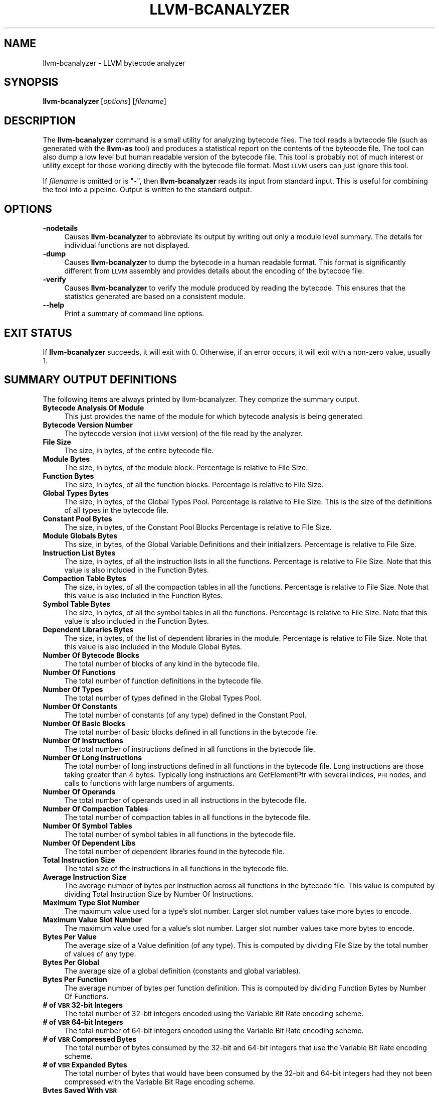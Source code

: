.\" Automatically generated by Pod::Man v1.37, Pod::Parser v1.14
.\"
.\" Standard preamble:
.\" ========================================================================
.de Sh \" Subsection heading
.br
.if t .Sp
.ne 5
.PP
\fB\\$1\fR
.PP
..
.de Sp \" Vertical space (when we can't use .PP)
.if t .sp .5v
.if n .sp
..
.de Vb \" Begin verbatim text
.ft CW
.nf
.ne \\$1
..
.de Ve \" End verbatim text
.ft R
.fi
..
.\" Set up some character translations and predefined strings.  \*(-- will
.\" give an unbreakable dash, \*(PI will give pi, \*(L" will give a left
.\" double quote, and \*(R" will give a right double quote.  | will give a
.\" real vertical bar.  \*(C+ will give a nicer C++.  Capital omega is used to
.\" do unbreakable dashes and therefore won't be available.  \*(C` and \*(C'
.\" expand to `' in nroff, nothing in troff, for use with C<>.
.tr \(*W-|\(bv\*(Tr
.ds C+ C\v'-.1v'\h'-1p'\s-2+\h'-1p'+\s0\v'.1v'\h'-1p'
.ie n \{\
.    ds -- \(*W-
.    ds PI pi
.    if (\n(.H=4u)&(1m=24u) .ds -- \(*W\h'-12u'\(*W\h'-12u'-\" diablo 10 pitch
.    if (\n(.H=4u)&(1m=20u) .ds -- \(*W\h'-12u'\(*W\h'-8u'-\"  diablo 12 pitch
.    ds L" ""
.    ds R" ""
.    ds C` ""
.    ds C' ""
'br\}
.el\{\
.    ds -- \|\(em\|
.    ds PI \(*p
.    ds L" ``
.    ds R" ''
'br\}
.\"
.\" If the F register is turned on, we'll generate index entries on stderr for
.\" titles (.TH), headers (.SH), subsections (.Sh), items (.Ip), and index
.\" entries marked with X<> in POD.  Of course, you'll have to process the
.\" output yourself in some meaningful fashion.
.if \nF \{\
.    de IX
.    tm Index:\\$1\t\\n%\t"\\$2"
..
.    nr % 0
.    rr F
.\}
.\"
.\" For nroff, turn off justification.  Always turn off hyphenation; it makes
.\" way too many mistakes in technical documents.
.hy 0
.if n .na
.\"
.\" Accent mark definitions (@(#)ms.acc 1.5 88/02/08 SMI; from UCB 4.2).
.\" Fear.  Run.  Save yourself.  No user-serviceable parts.
.    \" fudge factors for nroff and troff
.if n \{\
.    ds #H 0
.    ds #V .8m
.    ds #F .3m
.    ds #[ \f1
.    ds #] \fP
.\}
.if t \{\
.    ds #H ((1u-(\\\\n(.fu%2u))*.13m)
.    ds #V .6m
.    ds #F 0
.    ds #[ \&
.    ds #] \&
.\}
.    \" simple accents for nroff and troff
.if n \{\
.    ds ' \&
.    ds ` \&
.    ds ^ \&
.    ds , \&
.    ds ~ ~
.    ds /
.\}
.if t \{\
.    ds ' \\k:\h'-(\\n(.wu*8/10-\*(#H)'\'\h"|\\n:u"
.    ds ` \\k:\h'-(\\n(.wu*8/10-\*(#H)'\`\h'|\\n:u'
.    ds ^ \\k:\h'-(\\n(.wu*10/11-\*(#H)'^\h'|\\n:u'
.    ds , \\k:\h'-(\\n(.wu*8/10)',\h'|\\n:u'
.    ds ~ \\k:\h'-(\\n(.wu-\*(#H-.1m)'~\h'|\\n:u'
.    ds / \\k:\h'-(\\n(.wu*8/10-\*(#H)'\z\(sl\h'|\\n:u'
.\}
.    \" troff and (daisy-wheel) nroff accents
.ds : \\k:\h'-(\\n(.wu*8/10-\*(#H+.1m+\*(#F)'\v'-\*(#V'\z.\h'.2m+\*(#F'.\h'|\\n:u'\v'\*(#V'
.ds 8 \h'\*(#H'\(*b\h'-\*(#H'
.ds o \\k:\h'-(\\n(.wu+\w'\(de'u-\*(#H)/2u'\v'-.3n'\*(#[\z\(de\v'.3n'\h'|\\n:u'\*(#]
.ds d- \h'\*(#H'\(pd\h'-\w'~'u'\v'-.25m'\f2\(hy\fP\v'.25m'\h'-\*(#H'
.ds D- D\\k:\h'-\w'D'u'\v'-.11m'\z\(hy\v'.11m'\h'|\\n:u'
.ds th \*(#[\v'.3m'\s+1I\s-1\v'-.3m'\h'-(\w'I'u*2/3)'\s-1o\s+1\*(#]
.ds Th \*(#[\s+2I\s-2\h'-\w'I'u*3/5'\v'-.3m'o\v'.3m'\*(#]
.ds ae a\h'-(\w'a'u*4/10)'e
.ds Ae A\h'-(\w'A'u*4/10)'E
.    \" corrections for vroff
.if v .ds ~ \\k:\h'-(\\n(.wu*9/10-\*(#H)'\s-2\u~\d\s+2\h'|\\n:u'
.if v .ds ^ \\k:\h'-(\\n(.wu*10/11-\*(#H)'\v'-.4m'^\v'.4m'\h'|\\n:u'
.    \" for low resolution devices (crt and lpr)
.if \n(.H>23 .if \n(.V>19 \
\{\
.    ds : e
.    ds 8 ss
.    ds o a
.    ds d- d\h'-1'\(ga
.    ds D- D\h'-1'\(hy
.    ds th \o'bp'
.    ds Th \o'LP'
.    ds ae ae
.    ds Ae AE
.\}
.rm #[ #] #H #V #F C
.\" ========================================================================
.\"
.IX Title "LLVM-BCANALYZER 1"
.TH LLVM-BCANALYZER 1 "2006-03-13" "CVS" "LLVM Command Guide"
.SH "NAME"
llvm\-bcanalyzer \- LLVM bytecode analyzer
.SH "SYNOPSIS"
.IX Header "SYNOPSIS"
\&\fBllvm-bcanalyzer\fR [\fIoptions\fR] [\fIfilename\fR]
.SH "DESCRIPTION"
.IX Header "DESCRIPTION"
The \fBllvm-bcanalyzer\fR command is a small utility for analyzing bytecode files.
The tool reads a bytecode file (such as generated with the \fBllvm-as\fR tool) and
produces a statistical report on the contents of the byteocde file.  The tool
can also dump a low level but human readable version of the bytecode file. 
This tool is probably not of much interest or utility except for those working 
directly with the bytecode file format. Most \s-1LLVM\s0 users can just ignore
this tool.
.PP
If \fIfilename\fR is omitted or is \f(CW\*(C`\-\*(C'\fR, then \fBllvm-bcanalyzer\fR reads its input 
from standard input. This is useful for combining the tool into a pipeline.
Output is written to the standard output.
.SH "OPTIONS"
.IX Header "OPTIONS"
.IP "\fB\-nodetails\fR" 4
.IX Item "-nodetails"
Causes \fBllvm-bcanalyzer\fR to abbreviate its output by writing out only a module 
level summary. The details for individual functions are not displayed.
.IP "\fB\-dump\fR" 4
.IX Item "-dump"
Causes \fBllvm-bcanalyzer\fR to dump the bytecode in a human readable format. This 
format is significantly different from \s-1LLVM\s0 assembly and provides details about 
the encoding of the bytecode file.
.IP "\fB\-verify\fR" 4
.IX Item "-verify"
Causes \fBllvm-bcanalyzer\fR to verify the module produced by reading the 
bytecode. This ensures that the statistics generated are based on a consistent
module.
.IP "\fB\-\-help\fR" 4
.IX Item "--help"
Print a summary of command line options.
.SH "EXIT STATUS"
.IX Header "EXIT STATUS"
If \fBllvm-bcanalyzer\fR succeeds, it will exit with 0.  Otherwise, if an error
occurs, it will exit with a non-zero value, usually 1.
.SH "SUMMARY OUTPUT DEFINITIONS"
.IX Header "SUMMARY OUTPUT DEFINITIONS"
The following items are always printed by llvm\-bcanalyzer. They comprize the
summary output.
.IP "\fBBytecode Analysis Of Module\fR" 4
.IX Item "Bytecode Analysis Of Module"
This just provides the name of the module for which bytecode analysis is being
generated.
.IP "\fBBytecode Version Number\fR" 4
.IX Item "Bytecode Version Number"
The bytecode version (not \s-1LLVM\s0 version) of the file read by the analyzer.
.IP "\fBFile Size\fR" 4
.IX Item "File Size"
The size, in bytes, of the entire bytecode file.
.IP "\fBModule Bytes\fR" 4
.IX Item "Module Bytes"
The size, in bytes, of the module block. Percentage is relative to File Size.
.IP "\fBFunction Bytes\fR" 4
.IX Item "Function Bytes"
The size, in bytes, of all the function blocks. Percentage is relative to File
Size.
.IP "\fBGlobal Types Bytes\fR" 4
.IX Item "Global Types Bytes"
The size, in bytes, of the Global Types Pool. Percentage is relative to File
Size. This is the size of the definitions of all types in the bytecode file.
.IP "\fBConstant Pool Bytes\fR" 4
.IX Item "Constant Pool Bytes"
The size, in bytes, of the Constant Pool Blocks Percentage is relative to File
Size.
.IP "\fBModule Globals Bytes\fR" 4
.IX Item "Module Globals Bytes"
Ths size, in bytes, of the Global Variable Definitions and their initializers.
Percentage is relative to File Size.
.IP "\fBInstruction List Bytes\fR" 4
.IX Item "Instruction List Bytes"
The size, in bytes, of all the instruction lists in all the functions.
Percentage is relative to File Size. Note that this value is also included in
the Function Bytes.
.IP "\fBCompaction Table Bytes\fR" 4
.IX Item "Compaction Table Bytes"
The size, in bytes, of all the compaction tables in all the functions.
Percentage is relative to File Size. Note that this value is also included in
the Function Bytes.
.IP "\fBSymbol Table Bytes\fR" 4
.IX Item "Symbol Table Bytes"
The size, in bytes, of all the symbol tables in all the functions. Percentage is
relative to File Size. Note that this value is also included in the Function
Bytes.
.IP "\fBDependent Libraries Bytes\fR" 4
.IX Item "Dependent Libraries Bytes"
The size, in bytes, of the list of dependent libraries in the module. Percentage
is relative to File Size. Note that this value is also included in the Module
Global Bytes.
.IP "\fBNumber Of Bytecode Blocks\fR" 4
.IX Item "Number Of Bytecode Blocks"
The total number of blocks of any kind in the bytecode file.
.IP "\fBNumber Of Functions\fR" 4
.IX Item "Number Of Functions"
The total number of function definitions in the bytecode file.
.IP "\fBNumber Of Types\fR" 4
.IX Item "Number Of Types"
The total number of types defined in the Global Types Pool.
.IP "\fBNumber Of Constants\fR" 4
.IX Item "Number Of Constants"
The total number of constants (of any type) defined in the Constant Pool.
.IP "\fBNumber Of Basic Blocks\fR" 4
.IX Item "Number Of Basic Blocks"
The total number of basic blocks defined in all functions in the bytecode file.
.IP "\fBNumber Of Instructions\fR" 4
.IX Item "Number Of Instructions"
The total number of instructions defined in all functions in the bytecode file.
.IP "\fBNumber Of Long Instructions\fR" 4
.IX Item "Number Of Long Instructions"
The total number of long instructions defined in all functions in the bytecode
file. Long instructions are those taking greater than 4 bytes. Typically long
instructions are GetElementPtr with several indices, \s-1PHI\s0 nodes, and calls to
functions with large numbers of arguments.
.IP "\fBNumber Of Operands\fR" 4
.IX Item "Number Of Operands"
The total number of operands used in all instructions in the bytecode file.
.IP "\fBNumber Of Compaction Tables\fR" 4
.IX Item "Number Of Compaction Tables"
The total number of compaction tables in all functions in the bytecode file.
.IP "\fBNumber Of Symbol Tables\fR" 4
.IX Item "Number Of Symbol Tables"
The total number of symbol tables in all functions in the bytecode file.
.IP "\fBNumber Of Dependent Libs\fR" 4
.IX Item "Number Of Dependent Libs"
The total number of dependent libraries found in the bytecode file.
.IP "\fBTotal Instruction Size\fR" 4
.IX Item "Total Instruction Size"
The total size of the instructions in all functions in the bytecode file.
.IP "\fBAverage Instruction Size\fR" 4
.IX Item "Average Instruction Size"
The average number of bytes per instruction across all functions in the bytecode
file. This value is computed by dividing Total Instruction Size by Number Of
Instructions.
.IP "\fBMaximum Type Slot Number\fR" 4
.IX Item "Maximum Type Slot Number"
The maximum value used for a type's slot number. Larger slot number values take 
more bytes to encode.
.IP "\fBMaximum Value Slot Number\fR" 4
.IX Item "Maximum Value Slot Number"
The maximum value used for a value's slot number. Larger slot number values take 
more bytes to encode.
.IP "\fBBytes Per Value\fR" 4
.IX Item "Bytes Per Value"
The average size of a Value definition (of any type). This is computed by
dividing File Size by the total number of values of any type.
.IP "\fBBytes Per Global\fR" 4
.IX Item "Bytes Per Global"
The average size of a global definition (constants and global variables).
.IP "\fBBytes Per Function\fR" 4
.IX Item "Bytes Per Function"
The average number of bytes per function definition. This is computed by
dividing Function Bytes by Number Of Functions.
.IP "\fB# of \s-1VBR\s0 32\-bit Integers\fR" 4
.IX Item "# of VBR 32-bit Integers"
The total number of 32\-bit integers encoded using the Variable Bit Rate
encoding scheme.
.IP "\fB# of \s-1VBR\s0 64\-bit Integers\fR" 4
.IX Item "# of VBR 64-bit Integers"
The total number of 64\-bit integers encoded using the Variable Bit Rate encoding
scheme.
.IP "\fB# of \s-1VBR\s0 Compressed Bytes\fR" 4
.IX Item "# of VBR Compressed Bytes"
The total number of bytes consumed by the 32\-bit and 64\-bit integers that use
the Variable Bit Rate encoding scheme.
.IP "\fB# of \s-1VBR\s0 Expanded Bytes\fR" 4
.IX Item "# of VBR Expanded Bytes"
The total number of bytes that would have been consumed by the 32\-bit and 64\-bit
integers had they not been compressed with the Variable Bit Rage encoding
scheme.
.IP "\fBBytes Saved With \s-1VBR\s0\fR" 4
.IX Item "Bytes Saved With VBR"
The total number of bytes saved by using the Variable Bit Rate encoding scheme.
The percentage is relative to # of \s-1VBR\s0 Expanded Bytes.
.SH "DETAILED OUTPUT DEFINITIONS"
.IX Header "DETAILED OUTPUT DEFINITIONS"
The following definitions occur only if the \-nodetails option was not given.
The detailed output provides additional information on a per-function basis.
.IP "\fBType\fR" 4
.IX Item "Type"
The type signature of the function.
.IP "\fBByte Size\fR" 4
.IX Item "Byte Size"
The total number of bytes in the function's block.
.IP "\fBBasic Blocks\fR" 4
.IX Item "Basic Blocks"
The number of basic blocks defined by the function.
.IP "\fBInstructions\fR" 4
.IX Item "Instructions"
The number of instructions defined by the function.
.IP "\fBLong Instructions\fR" 4
.IX Item "Long Instructions"
The number of instructions using the long instruction format in the function.
.IP "\fBOperands\fR" 4
.IX Item "Operands"
The number of operands used by all instructions in the function.
.IP "\fBInstruction Size\fR" 4
.IX Item "Instruction Size"
The number of bytes consumed by instructions in the function.
.IP "\fBAverage Instruction Size\fR" 4
.IX Item "Average Instruction Size"
The average number of bytes consumed by the instructions in the funtion. This
value is computed by dividing Instruction Size by Instructions.
.IP "\fBBytes Per Instruction\fR" 4
.IX Item "Bytes Per Instruction"
The average number of bytes used by the function per instruction. This value is
computed by dividing Byte Size by Instructions. Note that this is not the same
as Average Instruction Size. It computes a number relative to the total function
size not just the size of the instruction list.
.IP "\fBNumber of \s-1VBR\s0 32\-bit Integers\fR" 4
.IX Item "Number of VBR 32-bit Integers"
The total number of 32\-bit integers found in this function (for any use).
.IP "\fBNumber of \s-1VBR\s0 64\-bit Integers\fR" 4
.IX Item "Number of VBR 64-bit Integers"
The total number of 64\-bit integers found in this function (for any use).
.IP "\fBNumber of \s-1VBR\s0 Compressed Bytes\fR" 4
.IX Item "Number of VBR Compressed Bytes"
The total number of bytes in this function consumed by the 32\-bit and 64\-bit 
integers that use the Variable Bit Rate encoding scheme.
.IP "\fBNumber of \s-1VBR\s0 Expanded Bytes\fR" 4
.IX Item "Number of VBR Expanded Bytes"
The total number of bytes in this function that would have been consumed by 
the 32\-bit and 64\-bit integers had they not been compressed with the Variable 
Bit Rate encoding scheme.
.IP "\fBBytes Saved With \s-1VBR\s0\fR" 4
.IX Item "Bytes Saved With VBR"
The total number of bytes saved in this function by using the Variable Bit 
Rate encoding scheme. The percentage is relative to # of \s-1VBR\s0 Expanded Bytes.
.SH "SEE ALSO"
.IX Header "SEE ALSO"
llvm-dis, <http://llvm.org/docs/BytecodeFormat.html>
.SH "AUTHORS"
.IX Header "AUTHORS"
Maintained by the \s-1LLVM\s0 Team (<http://llvm.org>).
